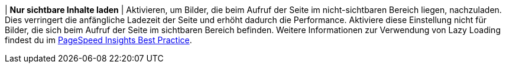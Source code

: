 | *Nur sichtbare Inhalte laden*
| Aktivieren, um Bilder, die beim Aufruf der Seite im nicht-sichtbaren Bereich liegen, nachzuladen. Dies verringert die anfängliche Ladezeit der Seite und erhöht dadurch die Performance. Aktiviere diese Einstellung nicht für Bilder, die sich beim Aufruf der Seite im sichtbaren Bereich befinden. Weitere Informationen zur Verwendung von Lazy Loading findest du im <<webshop/best-practices#PSI, PageSpeed Insights Best Practice>>.